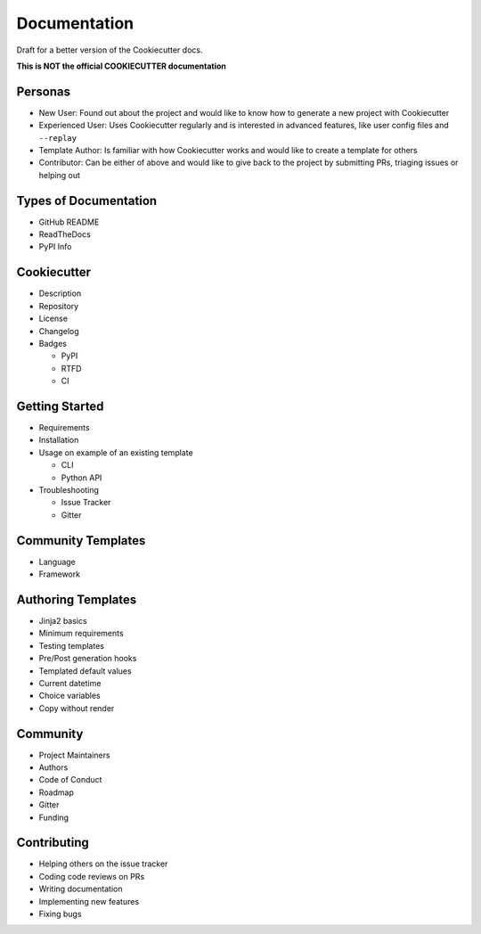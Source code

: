 Documentation
=============

Draft for a better version of the Cookiecutter docs.

**This is NOT the official COOKIECUTTER documentation**

Personas
~~~~~~~~

* New User: Found out about the project and would like to know how to generate
  a new project with Cookiecutter
* Experienced User: Uses Cookiecutter regularly and is interested in advanced
  features, like user config files and ``--replay``
* Template Author: Is familiar with how Cookiecutter works and would like to
  create a template for others
* Contributor: Can be either of above and would like to give back to the
  project by submitting PRs, triaging issues or helping out

Types of Documentation
~~~~~~~~~~~~~~~~~~~~~~

* GitHub README
* ReadTheDocs
* PyPI Info

Cookiecutter
~~~~~~~~~~~~

* Description
* Repository
* License
* Changelog
* Badges

  * PyPI
  * RTFD
  * CI

Getting Started
~~~~~~~~~~~~~~~

* Requirements
* Installation
* Usage on example of an existing template

  * CLI
  * Python API

* Troubleshooting

  * Issue Tracker
  * Gitter

Community Templates
~~~~~~~~~~~~~~~~~~~

* Language
* Framework


Authoring Templates
~~~~~~~~~~~~~~~~~~~

* Jinja2 basics
* Minimum requirements
* Testing templates
* Pre/Post generation hooks
* Templated default values
* Current datetime
* Choice variables
* Copy without render

Community
~~~~~~~~~

* Project Maintainers
* Authors
* Code of Conduct
* Roadmap
* Gitter
* Funding

Contributing
~~~~~~~~~~~~

* Helping others on the issue tracker
* Coding code reviews on PRs
* Writing documentation
* Implementing new features
* Fixing bugs 
